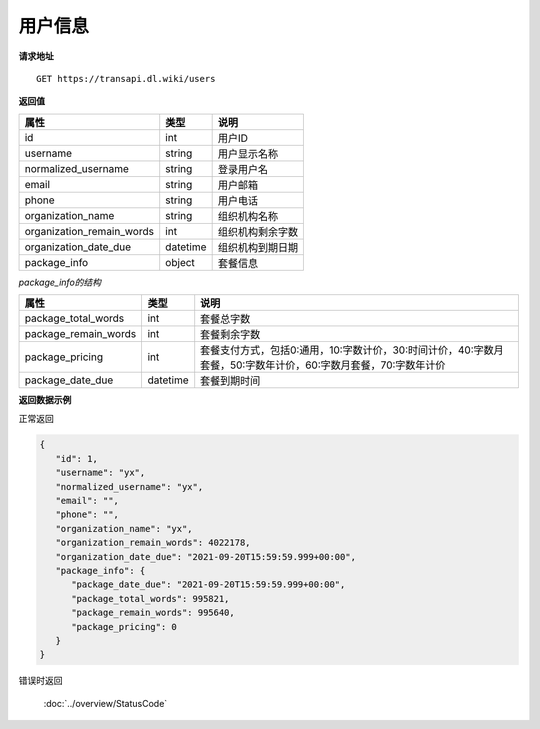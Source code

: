 **用户信息**
==============

**请求地址**

::

   GET https://transapi.dl.wiki/users

**返回值**

============================= ======== ====================================
属性                          类型     说明
============================= ======== ====================================
id                            int      用户ID
username                      string   用户显示名称
normalized_username           string   登录用户名
email                         string   用户邮箱
phone                         string   用户电话
organization_name             string   组织机构名称
organization_remain_words     int      组织机构剩余字数
organization_date_due         datetime 组织机构到期日期
package_info                  object   套餐信息
============================= ======== ====================================

*package_info的结构*

============================= ======== ==============================================================================================================
属性                          类型     说明
============================= ======== ==============================================================================================================
package_total_words           int      套餐总字数
package_remain_words          int      套餐剩余字数
package_pricing               int      套餐支付方式，包括0:通用，10:字数计价，30:时间计价，40:字数月套餐，50:字数年计价，60:字数月套餐，70:字数年计价
package_date_due              datetime 套餐到期时间
============================= ======== ==============================================================================================================


**返回数据示例**

正常返回

.. code:: json

   {
      "id": 1,
      "username": "yx",
      "normalized_username": "yx",
      "email": "",
      "phone": "",
      "organization_name": "yx",
      "organization_remain_words": 4022178,
      "organization_date_due": "2021-09-20T15:59:59.999+00:00",
      "package_info": {
         "package_date_due": "2021-09-20T15:59:59.999+00:00",
         "package_total_words": 995821,
         "package_remain_words": 995640,
         "package_pricing": 0
      }
   }

错误时返回

   :doc:`../overview/StatusCode`
